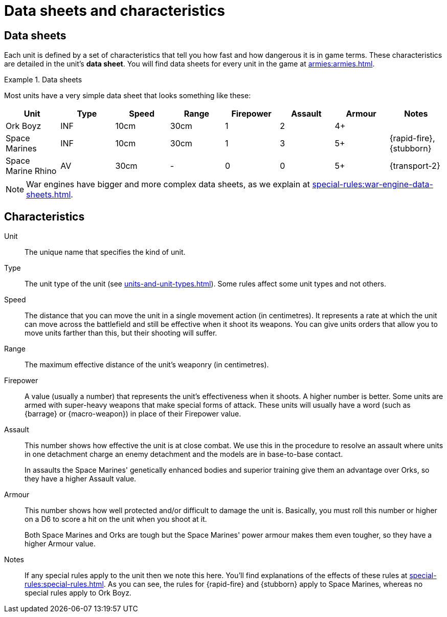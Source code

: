 = Data sheets and characteristics

== Data sheets

Each unit is defined by a set of characteristics that tell you how fast and how dangerous it is in game terms. These characteristics are detailed in the unit's *data sheet*. You will find data sheets for every unit in the game at xref:armies:armies.adoc[].

.Data sheets
====
Most units have a very simple data sheet that looks something like these:

[options="header"]
|===
|Unit|Type|Speed|Range|Firepower|Assault|Armour|Notes

|Ork Boyz
|INF
|10cm
|30cm
|1
|2
|4+
|

|Space Marines
|INF
|10cm
|30cm
|1
|3
|5+
|{rapid-fire}, {stubborn}

|Space Marine Rhino
|AV
|30cm
|-
|0
|0
|5+
|{transport-2}

|===

====

[NOTE]
====
War engines have bigger and more complex data sheets, as we explain at xref:special-rules:war-engine-data-sheets.adoc[].
====

== Characteristics

Unit:: The unique name that specifies the kind of unit.

Type:: The unit type of the unit (see xref:units-and-unit-types.adoc[]).
Some rules affect some unit types and not others.

Speed:: The distance that you can move the unit in a single movement action (in centimetres).
It represents a rate at which the unit can move across the battlefield and still be effective when it shoot its weapons.
You can give units orders that allow you to move units farther than this, but their shooting will suffer.

Range:: The maximum effective distance of the unit's weaponry (in centimetres).

Firepower:: A value (usually a number) that represents the unit's effectiveness when it shoots.
A higher number is better.
Some units are armed with super-heavy weapons that make special forms of attack.
These units will usually have a word (such as {barrage} or {macro-weapon}) in place of their Firepower value.

Assault:: This number shows how effective the unit is at close combat.
We use this in the procedure to resolve an assault where units in one detachment charge an enemy detachment and the models are in base-to-base contact.
+
In assaults the Space Marines' genetically enhanced bodies and superior training give them an advantage over Orks, so they have a higher Assault value.

Armour:: This number shows how well protected and/or difficult to damage the unit is.
Basically, you must roll this number or higher on a D6 to score a hit on the unit when you shoot at it.
+
Both Space Marines and Orks are tough but the Space Marines' power armour makes them even tougher, so they have a higher Armour value.

Notes:: If any special rules apply to the unit then we note this here.
You'll find explanations of the effects of these rules at xref:special-rules:special-rules.adoc[].
As you can see, the rules for {rapid-fire} and {stubborn} apply to Space Marines, whereas no special rules apply to Ork Boyz.